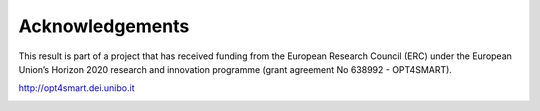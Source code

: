 .. _acknowledgements:

Acknowledgements
=========================

This result is part of a project that has received funding from the European Research Council (ERC)
under the European Union’s Horizon 2020 research and innovation programme (grant agreement No 638992 - OPT4SMART).

http://opt4smart.dei.unibo.it

.. image:: ../_static/logo_ERC.png
    :width: 400px
    :align: center

.. image:: ../_static/logo_OPT4Smart.png
    :width: 300px
    :align: center
